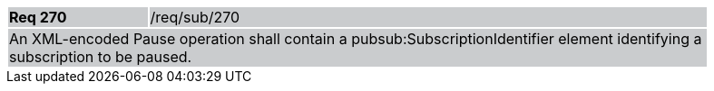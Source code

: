 [width="90%",cols="20%,80%"]
|===
|*Req 270* {set:cellbgcolor:#CACCCE}|/req/sub/270
2+|An XML-encoded Pause operation shall contain a pubsub:SubscriptionIdentifier element identifying a subscription to be paused. 
|===
